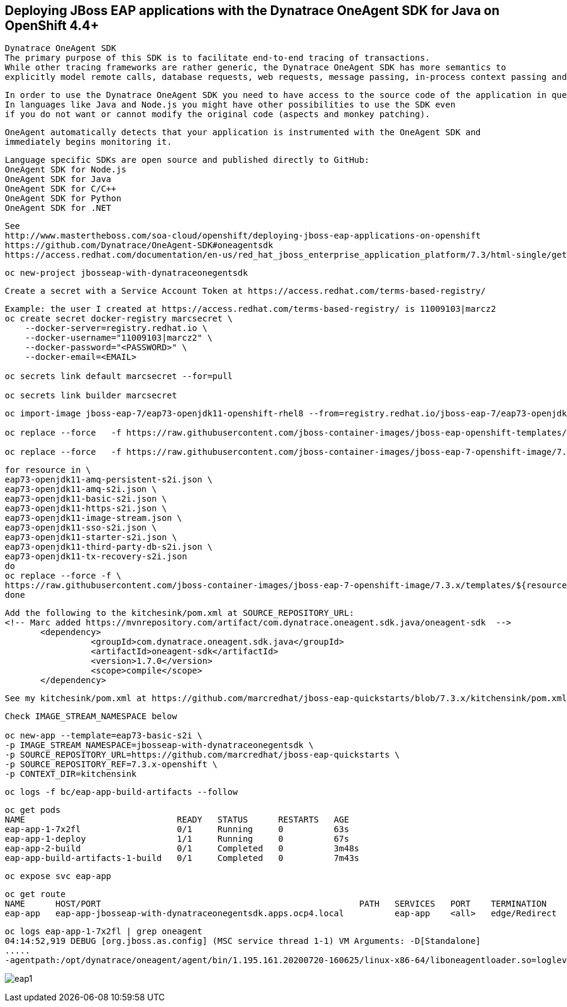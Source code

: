 
== Deploying JBoss EAP applications with the Dynatrace OneAgent SDK for Java on OpenShift 4.4+

----
Dynatrace OneAgent SDK
The primary purpose of this SDK is to facilitate end-to-end tracing of transactions. 
While other tracing frameworks are rather generic, the Dynatrace OneAgent SDK has more semantics to 
explicitly model remote calls, database requests, web requests, message passing, in-process context passing and more.
----

----
In order to use the Dynatrace OneAgent SDK you need to have access to the source code of the application in question. 
In languages like Java and Node.js you might have other possibilities to use the SDK even 
if you do not want or cannot modify the original code (aspects and monkey patching).
----

----
OneAgent automatically detects that your application is instrumented with the OneAgent SDK and 
immediately begins monitoring it. 
----

----
Language specific SDKs are open source and published directly to GitHub:
OneAgent SDK for Node.js
OneAgent SDK for Java
OneAgent SDK for C/C++
OneAgent SDK for Python
OneAgent SDK for .NET
----


----
See 
http://www.mastertheboss.com/soa-cloud/openshift/deploying-jboss-eap-applications-on-openshift
https://github.com/Dynatrace/OneAgent-SDK#oneagentsdk
https://access.redhat.com/documentation/en-us/red_hat_jboss_enterprise_application_platform/7.3/html-single/getting_started_with_jboss_eap_for_openshift_container_platform/index
----

----
oc new-project jbosseap-with-dynatraceonegentsdk
----

----
Create a secret with a Service Account Token at https://access.redhat.com/terms-based-registry/
----

----
Example: the user I created at https://access.redhat.com/terms-based-registry/ is 11009103|marcz2
oc create secret docker-registry marcsecret \
    --docker-server=registry.redhat.io \
    --docker-username="11009103|marcz2" \
    --docker-password="<PASSWORD>" \
    --docker-email=<EMAIL>

oc secrets link default marcsecret --for=pull

oc secrets link builder marcsecret
----

----
oc import-image jboss-eap-7/eap73-openjdk11-openshift-rhel8 --from=registry.redhat.io/jboss-eap-7/eap73-openjdk11-openshift-rhel8 --confirm

oc replace --force   -f https://raw.githubusercontent.com/jboss-container-images/jboss-eap-openshift-templates/eap73/templates/eap73-basic-s2i.json

oc replace --force   -f https://raw.githubusercontent.com/jboss-container-images/jboss-eap-7-openshift-image/7.3.x/templates/eap73-openjdk11-image-stream.json
----

----
for resource in \
eap73-openjdk11-amq-persistent-s2i.json \
eap73-openjdk11-amq-s2i.json \
eap73-openjdk11-basic-s2i.json \
eap73-openjdk11-https-s2i.json \
eap73-openjdk11-image-stream.json \
eap73-openjdk11-sso-s2i.json \
eap73-openjdk11-starter-s2i.json \
eap73-openjdk11-third-party-db-s2i.json \
eap73-openjdk11-tx-recovery-s2i.json
do
oc replace --force -f \
https://raw.githubusercontent.com/jboss-container-images/jboss-eap-7-openshift-image/7.3.x/templates/${resource}
done
----

----
Add the following to the kitchesink/pom.xml at SOURCE_REPOSITORY_URL:
<!-- Marc added https://mvnrepository.com/artifact/com.dynatrace.oneagent.sdk.java/oneagent-sdk  -->
       <dependency>
                 <groupId>com.dynatrace.oneagent.sdk.java</groupId>
                 <artifactId>oneagent-sdk</artifactId>
                 <version>1.7.0</version>
                 <scope>compile</scope>
       </dependency>
----

----
See my kitchesink/pom.xml at https://github.com/marcredhat/jboss-eap-quickstarts/blob/7.3.x/kitchensink/pom.xml
----

----
Check IMAGE_STREAM_NAMESPACE below

oc new-app --template=eap73-basic-s2i \
-p IMAGE_STREAM_NAMESPACE=jbosseap-with-dynatraceonegentsdk \
-p SOURCE_REPOSITORY_URL=https://github.com/marcredhat/jboss-eap-quickstarts \
-p SOURCE_REPOSITORY_REF=7.3.x-openshift \
-p CONTEXT_DIR=kitchensink
----


----
oc logs -f bc/eap-app-build-artifacts --follow
----

----
oc get pods
NAME                              READY   STATUS      RESTARTS   AGE
eap-app-1-7x2fl                   0/1     Running     0          63s
eap-app-1-deploy                  1/1     Running     0          67s
eap-app-2-build                   0/1     Completed   0          3m48s
eap-app-build-artifacts-1-build   0/1     Completed   0          7m43s
----

----
oc expose svc eap-app
----


----
oc get route
NAME      HOST/PORT                                                   PATH   SERVICES   PORT    TERMINATION     WILDCARD
eap-app   eap-app-jbosseap-with-dynatraceonegentsdk.apps.ocp4.local          eap-app    <all>   edge/Redirect   None
----


----
oc logs eap-app-1-7x2fl | grep oneagent
04:14:52,919 DEBUG [org.jboss.as.config] (MSC service thread 1-1) VM Arguments: -D[Standalone] 
.....
-agentpath:/opt/dynatrace/oneagent/agent/bin/1.195.161.20200720-160625/linux-x86-64/liboneagentloader.so=loglevelcon=none,tenant=
----

image:images/eap1.png[title="JBoss EAP app with Dynatrace OneAgent SDK in OpenShift 4.4+"]


